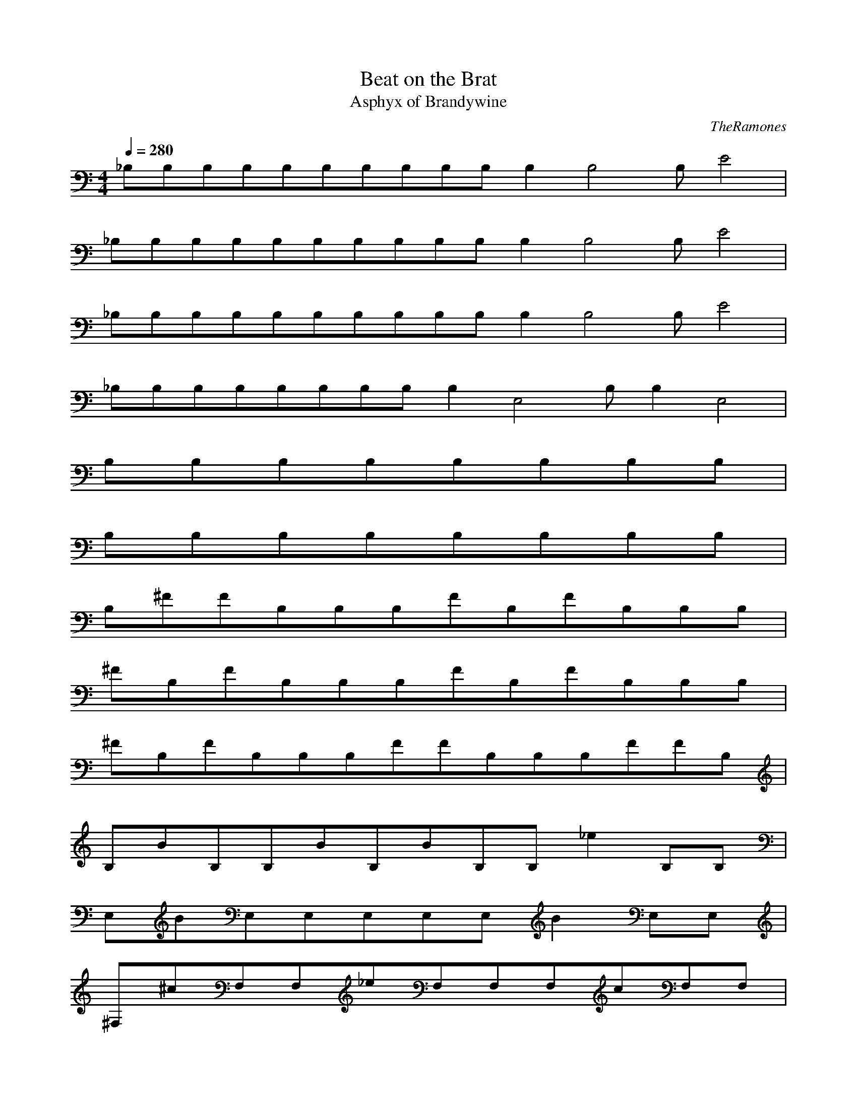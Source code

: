 X:1
T:Beat on the Brat
C:TheRamones
T:Asphyx of Brandywine
I:Lute, Harp
Q:1/4=280
M:4/4
L:1/8
K:C
_B,B,B,B,B,B,B,B,B,B,B,2B,4B,E4|
_B,B,B,B,B,B,B,B,B,B,B,2B,4B,E4|
_B,B,B,B,B,B,B,B,B,B,B,2B,4B,E4|
_B,B,B,B,B,B,B,B,B,2E,4B,B,2E,4|
B,B,B,B,B,B,B,B,|
B,B,B,B,B,B,B,B,|
B,^FFB,B,B,FB,FB,B,B,|
^FB,FB,B,B,FB,FB,B,B,|
^FB,FB,B,B,FFB,B,B,FFB,|
B,BB,B,BB,BB,B,_e2B,B,|
E,BE,E,E,E,E,B2E,E,|
^F,^cF,F,_eF,F,F,cF,F,|
B,B,B,B,B,B,B,B,|
B,B,B,B,B,B,B,B,|
B,^FB,FB,FB,B,FB,B,B,|
B,^FB,FB,B,FB,FB,B,B,|
B,^FB,FB,B,FB,FB,B,FFB,|
B,BB,B,BB,B,BB,B,_e2B,|
E,BE,E,E,E,E,B2E,E,|
^F,^cF,F,F,_eF,F,cF,F,|
B,B,B,B,B,B,B,B,|
B,B,B,B,B,B,_e2B,B,|
E,BE,E,E,E,E,E,B2E,|
^F,^cF,F,F,_eF,F,cF,F,|
B,B,B,B,B,B,B,B,|
B,B,B,B,B,B,B,B,|
A,A,A,A,A,A,A,A,|
^F,F,F,F,F,F,F,F,|
A,A,A,A,A,A,A,A,|
^F,F,F,eF,F,eF,F,eF,e|
B,B,_eB,B,B,B,B,B,|
E,E,E,eE,E,eE,E,eE,e|
B,B,_eB,B,B,B,B,B,|
E,E,E,eE,_eE,eE,E,e2E,|
B,^fB,B,fB,B,fB,f3B,B,|
B,BB,B,_eB,B,^cB,B,BB,c|
A,A,A,A,A,A,A,A,|
^F,F,F,eF,F,eF,F,eF,e|
B,B,_eB,B,B,B,B,B,|
E,E,E,eE,E,eE,E,eE,e|
B,B,_eB,B,B,B,B,B,|
E,E,E,eE,_eE,eE,E,e2E,|
B,^fB,B,fB,B,fB,f3B,B,|
B,BB,B,_eB,B,^cB,B,BB,c|
A,A,A,A,A,A,A,A,|
^F,F,F,F,F,F,F,F,|
A,^cA,A,A,A,A,A,A,|
^F,F,F,F,F,F,F,F,|
_B,B,B,B,B,B,B,B,B,B,B,2B,4B,E4|
_B,B,B,B,B,B,B,B,B,B,B,2B,4B,E4|
_B,B,B,B,B,B,B,B,B,B,B,2B,4B,E4|
_B,B,B,B,B,B,B,B,B,2E,4B,B,2E,4|
B,B,B,B,B,B,B,B,|
B,B,B,B,B,B,B,B,|
B,^FB,FB,B,FB,FB,B,B,|
B,^FB,FB,B,FB,FB,B,B,|
B,^FB,FB,B,FB,FB,B,FB,F|
B,BB,B,BB,B,BB,B,_e2B,|
E,BE,E,E,E,E,E,B2E,|
^F,^cF,F,F,_eF,F,cF,F,|
B,B,B,B,B,B,B,B,|
B,B,B,B,B,B,B,B,|
B,^FB,FB,B,FB,FB,B,B,|
B,^FB,FB,B,FB,FB,B,B,|
B,^FB,FB,B,FB,FB,B,FB,F|
B,BB,B,BB,B,BB,B,_e2B,|
E,BE,E,E,E,E,E,B2E,|
^F,^cF,F,F,_eF,F,cF,F,|
B,B,B,B,B,B,B,B,|
B,B,B,B,B,B,B,_e2B,|
E,BE,E,E,E,E,E,B2E,|
^F,^cF,F,F,_eF,F,cF,F,|
B,B,B,B,B,B,B,B,|
B,B,B,B,B,B,B,B,|
A,A,A,A,A,A,A,A,|
^F,F,F,F,F,F,F,F,|
A,A,A,A,A,A,A,A,|
^F,F,F,eF,F,eF,F,eF,e|
B,B,_eB,B,B,B,B,B,|
E,E,E,eE,E,eE,E,eE,e|
B,B,_eB,B,B,B,B,B,|
E,E,E,eE,_eE,eE,E,e2E,|
B,^fB,B,fB,B,fB,f3B,B,|
B,BB,B,_eB,B,^cB,B,BB,c|
A,A,A,A,A,A,A,A,|
^F,F,F,eF,F,eF,F,eF,e|
B,B,_eB,B,B,B,B,B,|
E,E,E,eE,E,eE,E,eE,e|
B,B,_eB,B,B,B,B,B,|
E,E,E,eE,_eE,eE,E,e2E,|
B,^fB,B,fB,B,fB,f3B,B,|
B,BB,B,_eB,B,^cB,B,BB,c|
A,A,A,A,A,A,A,A,|
^F,F,F,F,F,F,F,F,|
A,^cA,A,A,A,A,A,A,|
^F,F,F,F,F,F,F,F,|
B,B,B,B,B,B,E,2|
B,B,B,B,B,B,E,2|
B,B,E,2B,B,E,2|
B,B,|

